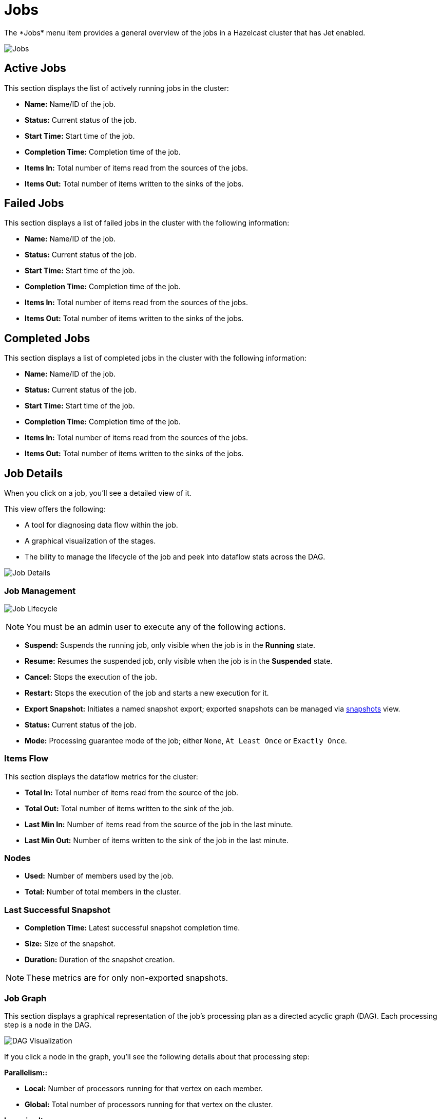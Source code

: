 = Jobs
:page-aliases: monitor-jet:jobs.adoc
:description: The *Jobs* menu item provides a general overview of the jobs in a Hazelcast cluster that has Jet enabled.

{description}

image:ROOT:jobs.png[Jobs]

== Active Jobs

This section displays the list of actively running jobs in the cluster:

* **Name:** Name/ID of the job.
* **Status:** Current status of the job.
* **Start Time:** Start time of the job.
* **Completion Time:** Completion time of the job.
* **Items In:** Total number of items read from the sources of the jobs.
* **Items Out:** Total number of items written to the sinks of the jobs.

== Failed Jobs

This section displays a list of failed jobs in the cluster with the following information:

* **Name:** Name/ID of the job.
* **Status:** Current status of the job.
* **Start Time:** Start time of the job.
* **Completion Time:** Completion time of the job.
* **Items In:** Total number of items read from the sources of the jobs.
* **Items Out:** Total number of items written to the sinks of the jobs.

== Completed Jobs

This section displays a list of completed jobs in the cluster with the following information:

* **Name:** Name/ID of the job.
* **Status:** Current status of the job.
* **Start Time:** Start time of the job.
* **Completion Time:** Completion time of the job.
* **Items In:** Total number of items read from the sources of the jobs.
* **Items Out:** Total number of items written to the sinks of the jobs.

== Job Details

When you click on a job, you'll see a detailed view of it.

This view offers the following: 

- A tool for diagnosing data flow within the job.
- A graphical visualization of the stages.
- The bility to manage the lifecycle of the job and peek into dataflow stats across the DAG.

image:ROOT:job-detail.png[Job Details]

=== Job Management

image:ROOT:job-lifecycle.png[Job Lifecycle]

NOTE: You must be an admin user to execute any of the following actions.

* **Suspend:** Suspends the running job, only visible when the job is in the *Running* state.
* **Resume:** Resumes the suspended job, only visible when the job is in the *Suspended* state.
* **Cancel:** Stops the execution of the job.
* **Restart:** Stops the execution of the job and starts a new execution for it.
* **Export Snapshot:** Initiates a named snapshot export; exported snapshots can be managed via xref:snapshots.adoc[snapshots] view.
* **Status:** Current status of the job.
* **Mode:** Processing guarantee mode of the job; either
`None`, `At Least Once` or `Exactly Once`.

=== Items Flow

This section displays the dataflow metrics for the cluster:

* **Total In:** Total number of items read from the source of the job.
* **Total Out:** Total number of items written to the sink of the job.
* **Last Min In:** Number of items read from the source of the job in the last minute.
* **Last Min Out:** Number of items written to the sink of the job in the last minute.

=== Nodes

* **Used:** Number of members used by the job.
* **Total:** Number of total members in the cluster.

=== Last Successful Snapshot

* **Completion Time:** Latest successful snapshot completion time.
* **Size:** Size of the snapshot.
* **Duration:** Duration of the snapshot creation.

NOTE: These metrics are for only non-exported snapshots.

=== Job Graph

This section displays a graphical representation of the job's processing plan as a directed acyclic graph (DAG). Each processing step is a node in the DAG.

image:ROOT:dag.png[alt=DAG Visualization]

If you click a node in the graph, you'll see the following details about that processing step:

**Parallelism::**

* **Local:** Number of processors running for that vertex on each member.
* **Global:** Total number of processors running for that vertex on the cluster.

**Incoming Items:**

This section displays all the incoming edges by their source vertices and shows the following
information and totals for each of them.

* **All Time:** Total number of items received by this vertex.
* **Last Min:** Number of items received by this vertex in the last minute.

**Outgoing Items:**

This section displays all the outgoing edges by their target vertices and shows the following
information and totals for each of them.

* **All Time:** Total number of items sent by this vertex.
* **Last Min:** Number of items sent by this vertex in the last minute.

**Watermark Statistics:**

* **Latency:** This is the time difference between wall-clock time and the
last forwarded watermark (“event time, time of the stream”). Multiple factors
contribute to the total latency, such as the latency in the external system,
allowed lag (which is always included), clock drift and also long
event-to-event intervals in any partition (this one is the trickiest).
See <<latency, here>> for more information.
* **Skew:** This is the difference between latencies of the processor with the
highest and lowest latencies. Most common cause is a long event-to-event interval
in some source partition or an idle partition (until the idle timeout elapses).
Overload of events in one partition can also cause it.

**Processors:**

This section displays all the processors this vertex has in the cluster and shows the following
information for each of them.

* **Queue Size:** Current size of the processor inbox queue.
* **Queue Cap:** Capacity of the processor inbox queue.
* **Queue Cap Usage:** Queue utilization percentage.
* **Items In:** Total number of items received by this processor.
* **Items Out:** Total number of items sent by this processor.
* [[latency]]**latency:** Time difference between the wall-clock
time and the last forwarded watermark (“event time, time of the stream”).
Multiple factors contribute to the total latency:
** **latency in the external system**; events arrive already delayed to Stream source
** **allowed lag**; if you allow for some time to wait
for delayed events, watermarks will always be delayed by this
lag. Note that the actual output might not be delayed.
** **event-to-event interval**; if there is a time period
between two events, the event time “stops” for that time. In
other words, until a new event comes, Hazelcast thinks the current
time is the time of the last event. As “current event time”
is tracked independently for each partition, this can be the
major source of skew. If your events are irregular, you might
consider adding heartbeat events.
This factor also applies if you use
`withIngestionTimestamps` since a new
wall-clock time is assigned only if new
event arrives.
** **time to execute map/filter stages**; they contribute
with the latency of the async call or with the time to execute
CPU-heavy sync call.
** **internal processing latency of Hazelcast**; typically
very low: 1 or 2 milliseconds. It can be higher if the network is slow, system
is overloaded, if there are many vertices in the job or many
jobs, which causes lot of switching, etc.
** **clock drift**; since we're comparing to the real time,
latency can be caused by a clock drift between the machine
where event time is assigned (which can be also be an end
user’s device). It can even be negative. Always use NTP to
keep wall-clock precise and avoid using timestamps from devices
out of your control as event time.

